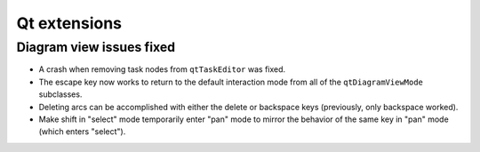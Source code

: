 Qt extensions
=============

Diagram view issues fixed
-------------------------

+ A crash when removing task nodes from ``qtTaskEditor`` was fixed.
+ The escape key now works to return to the default interaction mode
  from all of the ``qtDiagramViewMode`` subclasses.
+ Deleting arcs can be accomplished with either the delete or backspace
  keys (previously, only backspace worked).
+ Make shift in "select" mode temporarily enter "pan" mode to mirror
  the behavior of the same key in "pan" mode (which enters "select").
